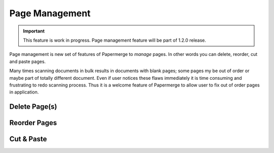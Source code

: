 Page Management
=================

.. important::

    This feature is work in progress. Page management feature will be part of
    1.2.0 release.

Page management is new set of features of Papermerge to *manage* pages. In
other words you can delete, reorder, cut and paste pages.

Many times scanning documents in bulk results in documents with blank pages;
some pages my be out of order or maybe part of totally different document.
Even if user notices these flaws immediately it is time consuming and
frustrating to redo scanning process. Thus it is a welcome feature of
Papermerge to allow user to fix out of order pages in application.


Delete Page(s)
**************


Reorder Pages
***************



Cut & Paste
*************

